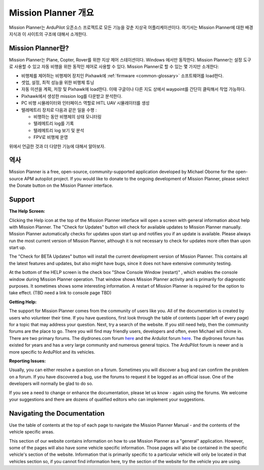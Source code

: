 .. _mission-planner-overview:

========================
Mission Planner 개요
========================

Mission Planner는 ArduPilot 오픈소스 프로젝트로 모든 기능을 갖춘 지상국 어플리케이션이다. 여기서는 Mission Planner에 대한 배경 지식과 이 사이트의 구조에 대해서 소개한다.

Mission Planner란?
=======================

.. image:: ../../../images/mission_planner_flight_data.jpg
    :target: ../_images/mission_planner_flight_data.jpg

Mission Planner는 Plane, Copter, Rover를 위한 지상 제어 스테이션이다. Windows 에서만 동작한다. Mission Planner는 설정 도구로 사용할 수 있고 자동 비행을 위한 동적인 제어로 사용할 수 있다. Mission Planner로 할 수 있는 몇 가지만 소개한다:

-  비행체를 제어하는 비행제어 장치인 Pixhawk에 :ref:`firmware <common-glossary>` 소프트웨어를 load한다.
-  셋업, 설정, 최적 성능을 위한 비행체 튜닝
-  자동 미션을 계획, 저장 및 Pixhawk에 load한다. 이때 구글이나 다른 지도 상에서 waypoint를 간단히 클릭해서 작업 가능하다.
-  Pixhawk에서 생성한 mission log를 다운받고 분석한다.
-  PC 비행 시뮬레이터와 인터페이스 역할로 HITL UAV 시뮬레이터를 생성
-  텔레메트리 장치로 다음과 같은 일을 수행 :

   -  비행하는 동안 비행체의 상태 모니터링
   -  텔레메트리 log를 기록
   -  텔레메트리 log 보기 및 분석
   -  FPV로 비행체 운영

위에서 언급한 것과 더 다양한 기능에 대해서 알아보자.

역사
=======

Mission Planner is a free, open-source, community-supported application
developed by Michael Oborne for the open-source APM autopilot project.
If you would like to donate to the ongoing development of Mission
Planner, please select the Donate button on the Mission Planner
interface.

.. image:: ../images/mp_donate_button.jpg
    :target: ../_images/mp_donate_button.jpg

.. _mission-planner-overview_support:

Support
=======

**The Help Screen:**

Clicking the Help icon at the top of the Mission Planner interface will
open a screen with general information about help with Mission Planner.
The "Check for Updates" button will check for available updates to
Mission Planner manually. Mission Planner automatically checks for
updates upon start up and notifies you if an update is available. Please
always run the most current version of Mission Planner, although it is
not necessary to check for updates more often than upon start up. 

The "Check for BETA Updates" button will install the current development version of Mission Planner. This contains all the latest features and updates, but also might have bugs, since it does not have extensive community testing.

At the bottom of the HELP screen is the check box "Show Console Window (restart)" , which enables the console window during Mission Planner operation.  That window shows Mission Planner
activity and is primarily for diagnostic purposes.  It sometimes shows
some interesting information. A restart of Mission Planner is required
for the option to take effect.  (TBD need a link to console page TBD)

**Getting Help:**

The support for Mission Planner comes from the community of users like
you.  All of the documentation is created by users who volunteer their
time. If you have questions, first look through the table of contents
(upper left of every page) for a topic that may address your question.
Next, try a search of the website.  If you still need help, then the
community forums are the place to go. There you will find may friendly
users, developers and often, even Michael will chime in.  There are two
primary forums. The diydrones.com forum
`here <https://diydrones.com/forum>`__ and the Arduilot forum
`here <https://discuss.ardupilot.org/>`__. The diydrones forum has existed
for years and has a very large community and numerous general topics.
The ArduPilot forum is newer and is more specific to ArduPilot and
its vehicles.

**Reporting Issues:**

Usually, you can either resolve a question on a forum. Sometimes you
will discover a bug and can confirm the problem on a forum. If you have
discovered a bug, use the forums to request it be logged as an official
issue. One of the developers will normally be glad to do so.

If you see a need to change or enhance the documentation, please let us
know - again using the forums.  We welcome your suggestions and there
are dozens of qualified editors who can implement your suggestions.

Navigating the Documentation
============================

Use the table of contents at the top of each page to navigate the
Mission Planner Manual - and the contents of the vehicle specific areas.

This section of our website contains information on how to use Mission
Planner as a "general" application. However, some of the pages will also
have some vehicle specific information. Those pages will also be
contained in the specific vehicle's section of the website. Information
that is primarily specific to a particular vehicle will only be located
in that vehicles section so, if you cannot find information here, try
the section of the website for the vehicle you are using.
